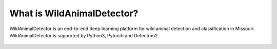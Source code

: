 ****************************
What is WildAnimalDetector?
****************************
WildAnimalDetector is an end-to-end deep learning platform for wild animal detection and classification in Missouri. WildAnimalDetector is supported by Python3, Pytorch and Detectron2.

.. figure:: _static/Armadillo2.jpg
   :align: center
